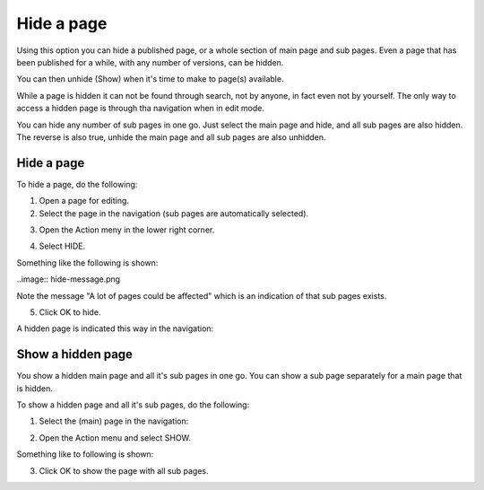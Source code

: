 Hide a page
==============

Using this option you can hide a published page, or a whole section of main page and sub pages. Even a page that has been published for a while, with any number of versions, can be hidden.

You can then unhide (Show) when it's time to make to page(s) available.

While a page is hidden it can not be found through search, not by anyone, in fact even not by yourself. The only way to access a hidden page is through tha navigation when in edit mode.

You can hide any number of sub pages in one go. Just select the main page and hide, and all sub pages are also hidden. The reverse is also true, unhide the main page and all sub pages are also unhidden.

Hide a page
************
To hide a page, do the following:

1. Open a page for editing.
2. Select the page in the navigation (sub pages are automatically selected).

.. image:: hide-select.png

3. Open the Action meny in the lower right corner.

.. image:: hide-menu.png

4. Select HIDE.

.. image:: hide-menu-select.png

Something like the following is shown:

..image:: hide-message.png

Note the message "A lot of pages could be affected" which is an indication of that sub pages exists.

5. Click OK to hide.

A hidden page is indicated this way in the navigation:

.. image:: pages-hidden.png

Show a hidden page
*********************
You show a hidden main page and all it's sub pages in one go. You can show a sub page separately for a main page that is hidden.

To show a hidden page and all it's sub pages, do the following:

1. Select the (main) page in the navigation:

.. image:: unhide-select.png

2. Open the Action menu and select SHOW.

.. image:: unhide-show.png

Something like to following is shown:

.. image:: unhide-show-message.png

3. Click OK to show the page with all sub pages.










